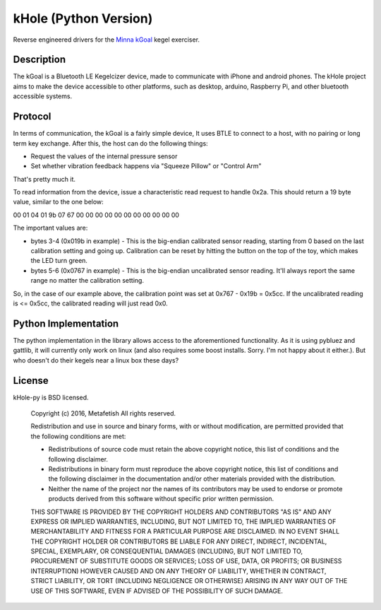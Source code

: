 kHole (Python Version)
======================

Reverse engineered drivers for the
`Minna kGoal <http://www.minnalife.com/products/kgoal>`__ kegel
exerciser.

Description
-----------

The kGoal is a Bluetooth LE Kegelcizer device, made to communicate
with iPhone and android phones. The kHole project aims to make the
device accessible to other platforms, such as desktop, arduino,
Raspberry Pi, and other bluetooth accessible systems.

Protocol
--------

In terms of communication, the kGoal is a fairly simple device, It
uses BTLE to connect to a host, with no pairing or long term key
exchange. After this, the host can do the following things:

- Request the values of the internal pressure sensor
- Set whether vibration feedback happens via "Squeeze Pillow" or
  "Control Arm"
  
That's pretty much it.

To read information from the device, issue a characteristic read
request to handle 0x2a. This should return a 19 byte value, similar to
the one below:

00 01 04 01 9b 07 67 00 00 00 00 00 00 00 00 00 00 00

The important values are:

- bytes 3-4 (0x019b in example) - This is the big-endian calibrated
  sensor reading, starting from 0 based on the last calibration
  setting and going up. Calibration can be reset by hitting the button
  on the top of the toy, which makes the LED turn green.
- bytes 5-6 (0x0767 in example) - This is the big-endian uncalibrated
  sensor reading. It'll always report the same range no matter the
  calibration setting.

So, in the case of our example above, the calibration point was set at
0x767 - 0x19b = 0x5cc. If the uncalibrated reading is <= 0x5cc, the
calibrated reading will just read 0x0.


Python Implementation
---------------------

The python implementation in the library allows access to the
aforementioned functionality. As it is using pybluez and gattlib, it
will currently only work on linux (and also requires some boost
installs. Sorry. I'm not happy about it either.). But who doesn't do
their kegels near a linux box these days?

License
-------

kHole-py is BSD licensed.

    Copyright (c) 2016, Metafetish
    All rights reserved.
    
    Redistribution and use in source and binary forms, with or without
    modification, are permitted provided that the following conditions are met:
    
    * Redistributions of source code must retain the above copyright notice, this
      list of conditions and the following disclaimer.
    
    * Redistributions in binary form must reproduce the above copyright notice,
      this list of conditions and the following disclaimer in the documentation
      and/or other materials provided with the distribution.
    
    * Neither the name of the project nor the names of its
      contributors may be used to endorse or promote products derived from
      this software without specific prior written permission.
    
    THIS SOFTWARE IS PROVIDED BY THE COPYRIGHT HOLDERS AND CONTRIBUTORS "AS IS"
    AND ANY EXPRESS OR IMPLIED WARRANTIES, INCLUDING, BUT NOT LIMITED TO, THE
    IMPLIED WARRANTIES OF MERCHANTABILITY AND FITNESS FOR A PARTICULAR PURPOSE ARE
    DISCLAIMED. IN NO EVENT SHALL THE COPYRIGHT HOLDER OR CONTRIBUTORS BE LIABLE
    FOR ANY DIRECT, INDIRECT, INCIDENTAL, SPECIAL, EXEMPLARY, OR CONSEQUENTIAL
    DAMAGES (INCLUDING, BUT NOT LIMITED TO, PROCUREMENT OF SUBSTITUTE GOODS OR
    SERVICES; LOSS OF USE, DATA, OR PROFITS; OR BUSINESS INTERRUPTION) HOWEVER
    CAUSED AND ON ANY THEORY OF LIABILITY, WHETHER IN CONTRACT, STRICT LIABILITY,
    OR TORT (INCLUDING NEGLIGENCE OR OTHERWISE) ARISING IN ANY WAY OUT OF THE USE
    OF THIS SOFTWARE, EVEN IF ADVISED OF THE POSSIBILITY OF SUCH DAMAGE.
